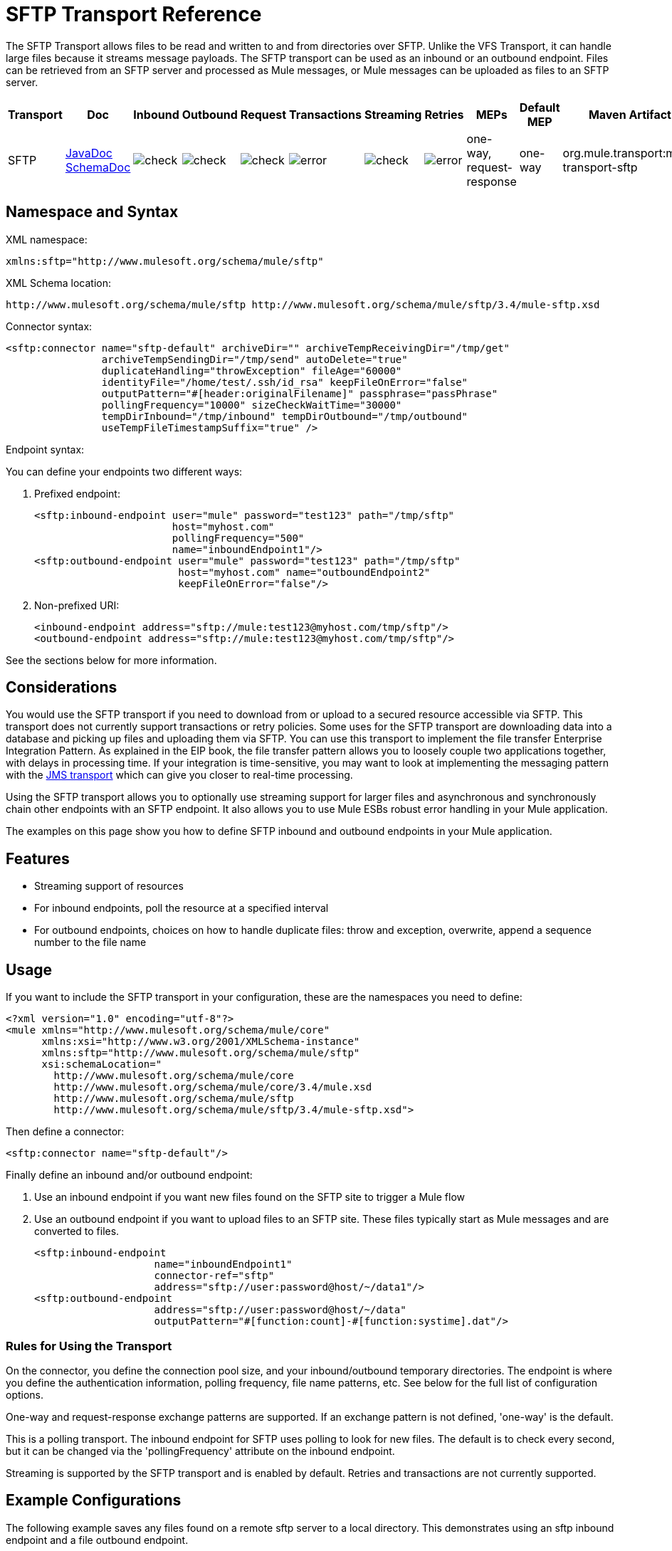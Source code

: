 = SFTP Transport Reference

The SFTP Transport allows files to be read and written to and from directories over SFTP. Unlike the VFS Transport, it can handle large files because it streams message payloads. The SFTP transport can be used as an inbound or an outbound endpoint. Files can be retrieved from an SFTP server and processed as Mule messages, or Mule messages can be uploaded as files to an SFTP server.


[%header%autowidth.spread]
|===
|Transport |Doc |Inbound |Outbound |Request |Transactions |Streaming |Retries |MEPs |Default MEP |Maven Artifact
|SFTP |http://www.mulesoft.org/docs/site/current3/apidocs/org/mule/transport/sftp/package-summary.html[JavaDoc] http://www.mulesoft.org/docs/site/current3/schemadocs/namespaces/http_www_mulesoft_org_schema_mule_sftp/namespace-overview.html[SchemaDoc] |image:check.png[check] |image:check.png[check] |image:check.png[check] |image:error.png[error] |image:check.png[check] |image:error.png[error] |one-way, request-response |one-way |org.mule.transport:mule-transport-sftp
|===

== Namespace and Syntax

XML namespace:

[source, xml, linenums]
----
xmlns:sftp="http://www.mulesoft.org/schema/mule/sftp"
----

XML Schema location:

[source, code, linenums]
----
http://www.mulesoft.org/schema/mule/sftp http://www.mulesoft.org/schema/mule/sftp/3.4/mule-sftp.xsd
----

Connector syntax:

[source, xml, linenums]
----
<sftp:connector name="sftp-default" archiveDir="" archiveTempReceivingDir="/tmp/get"
                archiveTempSendingDir="/tmp/send" autoDelete="true"
                duplicateHandling="throwException" fileAge="60000"
                identityFile="/home/test/.ssh/id_rsa" keepFileOnError="false"
                outputPattern="#[header:originalFilename]" passphrase="passPhrase"
                pollingFrequency="10000" sizeCheckWaitTime="30000"
                tempDirInbound="/tmp/inbound" tempDirOutbound="/tmp/outbound"
                useTempFileTimestampSuffix="true" />
----

Endpoint syntax:

You can define your endpoints two different ways:

. Prefixed endpoint:
+
[source, xml, linenums]
----
<sftp:inbound-endpoint user="mule" password="test123" path="/tmp/sftp"
                       host="myhost.com"
                       pollingFrequency="500"
                       name="inboundEndpoint1"/>
<sftp:outbound-endpoint user="mule" password="test123" path="/tmp/sftp"
                        host="myhost.com" name="outboundEndpoint2"
                        keepFileOnError="false"/>
----

. Non-prefixed URI:
+
[source, xml, linenums]
----
<inbound-endpoint address="sftp://mule:test123@myhost.com/tmp/sftp"/>
<outbound-endpoint address="sftp://mule:test123@myhost.com/tmp/sftp"/>
----

See the sections below for more information.

== Considerations

You would use the SFTP transport if you need to download from or upload to a secured resource accessible via SFTP. This transport does not currently support transactions or retry policies. Some uses for the SFTP transport are downloading data into a database and picking up files and uploading them via SFTP. You can use this transport to implement the file transfer Enterprise Integration Pattern. As explained in the EIP book, the file transfer pattern allows you to loosely couple two applications together, with delays in processing time. If your integration is time-sensitive, you may want to look at implementing the messaging pattern with the link:/mule-user-guide/v/3.7/jms-transport-reference[JMS transport] which can give you closer to real-time processing.

Using the SFTP transport allows you to optionally use streaming support for larger files and asynchronous and synchronously chain other endpoints with an SFTP endpoint. It also allows you to use Mule ESBs robust error handling in your Mule application.

The examples on this page show you how to define SFTP inbound and outbound endpoints in your Mule application.

== Features

* Streaming support of resources
* For inbound endpoints, poll the resource at a specified interval
* For outbound endpoints, choices on how to handle duplicate files: throw and exception, overwrite, append a sequence number to the file name

== Usage

If you want to include the SFTP transport in your configuration, these are the namespaces you need to define:

[source, xml, linenums]
----
<?xml version="1.0" encoding="utf-8"?>
<mule xmlns="http://www.mulesoft.org/schema/mule/core"
      xmlns:xsi="http://www.w3.org/2001/XMLSchema-instance"
      xmlns:sftp="http://www.mulesoft.org/schema/mule/sftp"
      xsi:schemaLocation="
        http://www.mulesoft.org/schema/mule/core
        http://www.mulesoft.org/schema/mule/core/3.4/mule.xsd
        http://www.mulesoft.org/schema/mule/sftp
        http://www.mulesoft.org/schema/mule/sftp/3.4/mule-sftp.xsd">
----

Then define a connector:

[source, xml, linenums]
----
<sftp:connector name="sftp-default"/>
----

Finally define an inbound and/or outbound endpoint:

. Use an inbound endpoint if you want new files found on the SFTP site to trigger a Mule flow
. Use an outbound endpoint if you want to upload files to an SFTP site. These files typically start as Mule messages and are converted to files.
+
[source, xml, linenums]
----
<sftp:inbound-endpoint
                    name="inboundEndpoint1"
                    connector-ref="sftp"
                    address="sftp://user:password@host/~/data1"/>
<sftp:outbound-endpoint
                    address="sftp://user:password@host/~/data"
                    outputPattern="#[function:count]-#[function:systime].dat"/>
----

=== Rules for Using the Transport

On the connector, you define the connection pool size, and your inbound/outbound temporary directories. The endpoint is where you define the authentication information, polling frequency, file name patterns, etc. See below for the full list of configuration options.

One-way and request-response exchange patterns are supported. If an exchange pattern is not defined, 'one-way' is the default.

This is a polling transport. The inbound endpoint for SFTP uses polling to look for new files. The default is to check every second, but it can be changed via the 'pollingFrequency' attribute on the inbound endpoint.

Streaming is supported by the SFTP transport and is enabled by default. Retries and transactions are not currently supported.

== Example Configurations

The following example saves any files found on a remote sftp server to a local directory. This demonstrates using an sftp inbound endpoint and a file outbound endpoint.

[%header%autowidth.spread]
|===
^|*Downloading files from SFTP using a Flow*
a|
[source, xml, linenums]
----
<?xml version="1.0" encoding="UTF-8"?>
<mule xmlns="http://www.mulesoft.org/schema/mule/core"
      xmlns:xsi="http://www.w3.org/2001/XMLSchema-instance"
      xmlns:sftp="http://www.mulesoft.org/schema/mule/sftp"
      xmlns:file="http://www.mulesoft.org/schema/mule/file"
      xmlns:spring="http://www.springframework.org/schema/beans"
      xsi:schemaLocation="
          http://www.springframework.org/schema/beans http://www.springframework.org/schema/beans/spring-beans-current.xsd
          http://www.mulesoft.org/schema/mule/sftp http://www.mulesoft.org/schema/mule/sftp/3.4/mule-sftp.xsd
          http://www.mulesoft.org/schema/mule/file http://www.mulesoft.org/schema/mule/file/3.4/mule-file.xsd
          http://www.mulesoft.org/schema/mule/core http://www.mulesoft.org/schema/mule/core/3.4/mule.xsd">
 
    <!-- This placeholder bean lets you import the properties from the sftp.properties file. -->
    <spring:bean id="property-placeholder" class="org.springframework.beans.factory.config.PropertyPlaceholderConfigurer">
        <spring:property name="location" value="classpath:sftp.properties"/> ❶
    </spring:bean>
 
    <flow name="sftp2file">
        <sftp:inbound-endpoint host="${sftp.host}" port="${sftp.port}" path="/home/test/sftp-files" user="${sftp.user}" password="${sftp.password}"> ❷
                    <file:filename-wildcard-filter pattern="*.txt,*.xml"/> ❸
                </sftp:inbound-endpoint>
        <file:outbound-endpoint path="/tmp/incoming" outputPattern="#[header:originalFilename]"/> ❹
    </flow>
</mule>
----
|===

A properties file which holds the stfp server login credentials is defined on ❶. Next a SFTP inbound endpoint is declared on ❷ which checks the '/home/test/sftp-files' directory for new files every one second by default. ❸ defines a file filter which only sends files ending with .txt or .xml to the outbound endpoint. Any conforming files found on the inbound endpoint are then written to the '/tmp/incoming' local directory with the same file name it had on the SFTP server ❹.

The following example uploads files found in a local directory to an SFTP server. This demonstrates using a file inbound endpoint and an SFTP outbound endpoint.

[%header%autowidth.spread]
|===
^|*Uploading files via SFTP using a Flow*
a|
[source, xml, linenums]
----
<?xml version="1.0" encoding="UTF-8"?>
<mule xmlns="http://www.mulesoft.org/schema/mule/core"
      xmlns:xsi="http://www.w3.org/2001/XMLSchema-instance"
      xmlns:sftp="http://www.mulesoft.org/schema/mule/sftp"
      xmlns:file="http://www.mulesoft.org/schema/mule/file"
      xmlns:spring="http://www.springframework.org/schema/beans"
      xsi:schemaLocation="
          http://www.springframework.org/schema/beans http://www.springframework.org/schema/beans/spring-beans-current.xsd
          http://www.mulesoft.org/schema/mule/sftp http://www.mulesoft.org/schema/mule/sftp/3.4/mule-sftp.xsd
          http://www.mulesoft.org/schema/mule/file http://www.mulesoft.org/schema/mule/file/3.4/mule-file.xsd
          http://www.mulesoft.org/schema/mule/core http://www.mulesoft.org/schema/mule/core/3.4/mule.xsd">
 
    <!-- This placeholder bean lets you import the properties from the sftp.properties file. -->
    <spring:bean id="property-placeholder" class="org.springframework.beans.factory.config.PropertyPlaceholderConfigurer">
        <spring:property name="location" value="classpath:sftp.properties"/> ❶
    </spring:bean>
 
    <flow name="file2sftp">
        <file:inbound-endpoint path="/tmp/outgoing"> ❷
            <file:filename-wildcard-filter pattern="*.txt,*.xml"/> ❸
        </file:inbound-endpoint>
        <sftp:outbound-endpoint host="${sftp.host}" port="${sftp.port}" path="/home/test/sftp-files" user="${sftp.user}" password="${sftp.password}"/> ❹
    </flow>
</mule>
----
|===

A properties file which holds the SFTP server login credentials is defined on ❶. Next a file inbound endpoint is declared on ❷ which checks the '/tmp/outgoing' directory for new files every one second by default. ❸ defines a file filter which only sends files ending with .txt or .xml to the outbound endpoint. Any conforming files found on the inbound endpoint are then written to the '/home/test/sftp-files' remote SFTP directory with the same file name it had on the local filesystem ❹.


== Exchange Patterns and Features of the Transport

See link:/mule-user-guide/v/3.4/transports-reference[transport matrix].

== Configuration Reference

=== Element Listing

== Connector

SFTP connectivity

.Attributes of <connector...>

[%header%autowidth.spread]
|===
|Name |Type |Required |Default |Description
|maxConnectionPoolSize |integer |no |  |Required: No Default: disabled If the number of active connections is specified, then a connection pool will be used with active connections up to this number. Use a negative value for no limit. If the value is zero no connection pool will be used.
|pollingFrequency |long |no |  |Required: no Default: 1000 ms The frequency in milliseconds that the read directory should be checked. Note that the read directory is specified by the endpoint of the listening component.
|autoDelete |boolean |no |  |Required: no Default: true Whether to delete the file after successfully reading it.
|fileAge |long |no |  |Required: no Default: disabled Minimum age (in ms) for a file to be processed. This can be useful when consuming large files. It tells Mule to wait for a period of time before consuming the file, allowing the file to be completely written before the file is processed. WARNING: The fileAge attribute will only work properly if the servers where Mule and the sftp-server runs have synchronized time. NOTE: See attribute sizeCheckWaitTime for an alternate method of determining if a incoming file is ready for processing.
|sizeCheckWaitTime |long |no |  |Required: no Default: disabled Wait time (in ms) between size-checks to determine if a file is ready to be processed. Disabled if not set or set to a negative value. This feature can be useful to avoid processing not yet completely written files (e.g. consuming large files). It tells Mule to do two size checks waiting the specified time between the two size calls. If the two size calls return the same value Mule consider the file ready for processing. NOTE: See attribute fileAge for an alternate method of determining if a incoming file is ready for processing.
|archiveDir |string |no |  |Required: no Default: disabled Archives a copy of the file in the specified directory on the file system where mule is running. The archive folder must have been created before Mule is started and the user Mule runs under must have privileges to read and write to the folder.
|archiveTempReceivingDir |string |no |  |Required: no Default: disabled If specified then the file to be archived is received in this folder and then moved to the archiveTempSendingDir while sent further on to the outbound endpoint. This folder is created as a subfolder to the archiveDir. NOTE: Must be specified together with the archiveTempSendingDir and archiveDir attributes.
|archiveTempSendingDir |string |no |  |Required: no Default: disabled If specified then the file to be archived is sent to the outbound endpoint from this folder. This folder is created as a subfolder to the archiveDir. After the file is consumed by the outbound endpoint or the component itself (i.e. when the underlying InputStream is closed) it will be moved to the archive folder. NOTE: Must be specified together with the archiveTempReceivingDir and archiveDir attributes.
|outputPattern |string |no |  |Required: no Default: the message id, e.g. ee241e68-c619-11de-986b-adeb3d6db038 The pattern to use when writing a file to disk. This can use the patterns supported by the filename-parser configured for this connector, by default the Legacy Filename Parser is used. 
|keepFileOnError |boolean |no |  |Required: no Default: true If true the file on the inbound-endpoint will not be deleted if an error occurs when writing to the outbound-endpoint. NOTE: This assumes that both the inbound and outbound endpoints are using the SFTP-Transport.
|duplicateHandling |duplicateHandlingType |no |  |Required: no Default: throwException Determines what to do if a file already exist on the outbound endpoint with the specified name. throwException: Will throw an exception if a file already exists overwrite: Will overwrite an existing file addSeqNo: Will add a sequence number to the target filename making the filename unique, starting with 1 and incrementing the number until a unique filename is found The default behavior is to throw an exception.
|identityFile |string |no |  |Required: no Default: disabled An identityFile location for a PKI private key.
|passphrase |string |no |  |Required: no Default: disabled The passphrase (password) for the identityFile if required.
|tempDirInbound |string |no |  |Required: No Default: disabled If specified then Mule tries to create the temp-directory in the endpoint folder if it doesn't already exist. Ensure that the user Mule is configured to use to access the sftp server has privileges to create a temp folder if required! For inbound endpoints: A temporary directory on the ftp-server from where the download takes place. The file will be moved (locally on the sftp-server) to the tempDir, to mark that a download is taking place, before the download starts. NOTE: A file in the tempDir of an inbound endpoint is always correct (has only been moved locally on the sftp-server) and can therefore be used to restart a failing file transfer.
|tempDirOutbound |string |no |  |Required: No Default: disabled If specified then Mule tries to create the temp-directory in the endpoint folder if it doesn't already exist. Ensure that the user Mule is configured to use to access the sftp server has privileges to create a temp folder if required! For outbound endpoints: A temporary directory on the sftp-server to first upload the file to. When the file is fully uploaded the file is moved to its final destination. The tempDir will be created as a sub directory to the endpoint. NOTE: A file in the tempDir of an outbound endpoint might not be correct (since the upload takes place to this folder) and can therefore NOT be used to restart a failing file transfer.
|useTempFileTimestampSuffix |boolean |no |  |Required: No Default: disabled Used together with the tempDir - attribute to give the files in the tempDir a guaranteed unique name based on the local time when the file was moved to the tempDir.
|===

.Child Elements of <connector...>

[%header%autowidth.spread]
|===
|Name |Cardinality |Description
|file:abstract-filenameParser |0..1 | 
|===

== Inbound endpoint

.Attributes of <inbound-endpoint...>

[%header%autowidth.spread]
|===
|Name |Type |Required |Default |Description
|path |string |no |  |A file location.
|user |string |no |  |A username.
|password |string |no |  |A password.
|host |string |no |  |An IP address (eg www.mulesoft.com, localhost, 127.0.0.1).
|port |port number |no |  |A port number.
|pollingFrequency |long |no |  |Required: no Default: 1000 ms The frequency in milliseconds that the read directory should be checked. Note that the read directory is specified by the endpoint of the listening component.
|autoDelete |boolean |no |  |Required: no Default: true Whether to delete the file after successfully reading it.
|fileAge |long |no |  |Required: no Default: disabled Minimum age (in ms) for a file to be processed. This can be useful when consuming large files. It tells Mule to wait for a period of time before consuming the file, allowing the file to be completely written before the file is processed. WARNING: The fileAge attribute will only work properly if the servers where Mule and the sftp-server runs have synchronized time. NOTE: See attribute sizeCheckWaitTime for an alternate method of determining if a incoming file is ready for processing.
|sizeCheckWaitTime |long |no |  |Required: no Default: disabled Wait time (in ms) between size-checks to determine if a file is ready to be processed. Disabled if not set or set to a negative value. This feature can be useful to avoid processing not yet completely written files (e.g. consuming large files). It tells Mule to do two size checks waiting the specified time between the two size calls. If the two size calls return the same value Mule consider the file ready for processing. NOTE: See attribute fileAge for an alternate method of determining if a incoming file is ready for processing.
|archiveDir |string |no |  |Required: no Default: disabled Archives a copy of the file in the specified directory on the file system where mule is running. The archive folder must have been created before Mule is started and the user Mule runs under must have privileges to read and write to the folder.
|archiveTempReceivingDir |string |no |  |Required: no Default: disabled If specified then the file to be archived is received in this folder and then moved to the archiveTempSendingDir while sent further on to the outbound endpoint. This folder is created as a subfolder to the archiveDir. NOTE: Must be specified together with the archiveTempSendingDir and archiveDir attributes.
|archiveTempSendingDir |string |no |  |Required: no Default: disabled If specified then the file to be archived is sent to the outbound endpoint from this folder. This folder is created as a subfolder to the archiveDir. After the file is consumed by the outbound endpoint or the component itself (i.e. when the underlying InputStream is closed) it will be moved to the archive folder. NOTE: Must be specified together with the archiveTempReceivingDir and archiveDir attributes.
|identityFile |string |no |  |Required: no Default: disabled An identityFile location for a PKI private key.
|passphrase |string |no |  |Required: no Default: disabled The passphrase (password) for the identityFile if required.
|tempDir |string |no |  |Required: No Default: disabled If specified then Mule tries to create the temp-directory in the endpoint folder if it doesn't already exist. Ensure that the user Mule is configured to use to access the sftp server has privileges to create a temp folder if required! For inbound endpoints: A temporary directory on the ftp-server from where the download takes place. The file will be moved (locally on the sftp-server) to the tempDir, to mark that a download is taking place, before the download starts. NOTE: A file in the tempDir of an inbound endpoint is always correct (has only been moved locally on the sftp-server) and can therefore be used to restart a failing file transfer. For outbound endpoints: A temporary directory on the sftp-server to first upload the file to. When the file is fully uploaded the file is moved to its final destination. The tempDir will be created as a sub directory to the endpoint. NOTE: A file in the tempDir of an outbound endpoint might not be correct (since the upload takes place to this folder) and can therefore NOT be used to restart a failing file transfer.
|useTempFileTimestampSuffix |boolean |no |  |Required: No Default: disabled Used together with the tempDir - attribute to give the files in the tempDir a guaranteed unique name based on the local time when the file was moved to the tempDir.
|===

.Child Elements of <inbound-endpoint...>

[%header%autowidth.spread]
|===
|Name |Cardinality |Description
|===

== Outbound endpoint

.Attributes of <outbound-endpoint...>

[%header%autowidth.spread]
|===
|Name |Type |Required |Default |Description
|path |string |no |  |A file location.
|user |string |no |  |A username.
|password |string |no |  |A password.
|host |string |no |  |An IP address (eg www.mulesoft.com, localhost, 127.0.0.1).
|port |port number |no |  |A port number.
|outputPattern |string |no |  |Required: no Default: the message id, e.g. ee241e68-c619-11de-986b-adeb3d6db038 The pattern to use when writing a file to disk. This can use the patterns supported by the filename-parser configured for this connector, by default the Legacy Filename Parser is used. 
|keepFileOnError |boolean |no |  |Required: no Default: true If true the file on the inbound-endpoint will not be deleted if an error occurs when writing to the outbound-endpoint. NOTE: This assumes that both the inbound and outbound endpoints are using the SFTP-Transport.
|duplicateHandling |duplicateHandlingType |no |  |Required: no Default: throwException Determines what to do if a file already exist on the outbound endpoint with the specified name. throwException: Will throw an exception if a file already exists overwrite: Will overwrite an existing file addSeqNo: Will add a sequence number to the target filename making the filename unique, starting with 1 and incrementing the number until a unique filename is found The default behavior is to throw an exception.
|identityFile |string |no |  |Required: no Default: disabled An identityFile location for a PKI private key.
|passphrase |string |no |  |Required: no Default: disabled The passphrase (password) for the identityFile if required.
|tempDir |string |no |  |Required: No Default: disabled If specified then Mule tries to create the temp-directory in the endpoint folder if it doesn't already exist. Ensure that the user Mule is configured to use to access the sftp server has privileges to create a temp folder if required! For inbound endpoints: A temporary directory on the ftp-server from where the download takes place. The file will be moved (locally on the sftp-server) to the tempDir, to mark that a download is taking place, before the download starts. NOTE: A file in the tempDir of an inbound endpoint is always correct (has only been moved locally on the sftp-server) and can therefore be used to restart a failing file transfer. For outbound endpoints: A temporary directory on the sftp-server to first upload the file to. When the file is fully uploaded the file is moved to its final destination. The tempDir will be created as a sub directory to the endpoint. NOTE: A file in the tempDir of an outbound endpoint might not be correct (since the upload takes place to this folder) and can therefore NOT be used to restart a failing file transfer.
|useTempFileTimestampSuffix |boolean |no |  |Required: No Default: disabled Used together with the tempDir - attribute to give the files in the tempDir a guaranteed unique name based on the local time when the file was moved to the tempDir.
|===

.Child Elements of <outbound-endpoint...>

[%header%autowidth.spread]
|===
|Name |Cardinality |Description
|===

== Schema

You can view the full schema for the SFTP transport http://www.mulesoft.org/docs/site/current3/schemadocs/namespaces/http_www_mulesoft_org_schema_mule_sftp/namespace-overview.html[here].

== Javadoc API Reference

http://www.mulesoft.org/docs/site/current/apidocs/org/mule/transport/sftp/package-summary.html[Javadoc for SFTP Transport]

== Maven

This transport is part of the following maven module (for version 3.1.1+):

[source, xml, linenums]
----
<dependency>
  <groupId>org.mule.transports</groupId>
  <artifactId>mule-transport-sftp</artifactId>
</dependency>
----

== Best Practices

Place your SFTP login credentials in a file and reference them in the Mule configuration.

